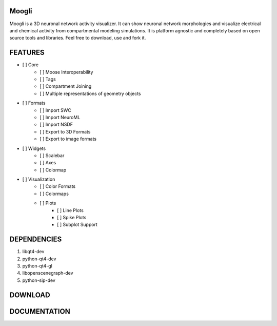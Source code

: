 Moogli
======

.. image:: https://travis-ci.org/aviralg/moogli.svg?branch=master
    :target: https://travis-ci.org/aviralg/moogli
    :alt: Build Status

.. image:: https://readthedocs.org/projects/moogli/badge/?version=latest
    :target: https://readthedocs.org/projects/moogli/?badge=latest
    :alt: Documentation Status

.. image:: https://pypip.in/v/moogli/badge.png
    :target: https://pypi.python.org/pypi/moogli/
    :alt: Latest PyPI version

.. image:: https://pypip.in/download/moogli/badge.svg?period=day
    :target: https://pypi.python.org/pypi/moogli/
    :alt: Daily Downloads

.. image:: https://pypip.in/download/moogli/badge.svg?period=week
    :target: https://pypi.python.org/pypi/moogli/
    :alt: Weekly Downloads

.. image:: https://pypip.in/download/moogli/badge.svg?period=month
    :target: https://pypi.python.org/pypi/moogli/
    :alt: Monthly Downloads

.. image:: https://img.shields.io/badge/license-GPLv2-red.svg
    :target: http://www.gnu.org/licenses/gpl-2.0.html
    :alt: GPLv2 License

.. image:: https://d2weczhvl823v0.cloudfront.net/aviralg/moogli/trend.png
    :target: https://bitdeli.com/free
    :alt: Bitdeli Badge


Moogli is a 3D neuronal network activity visualizer. It can show neuronal network morphologies and visualize electrical and chemical activity from compartmental modeling simulations. It is platform agnostic and completely based on open source tools and libraries. Feel free to download, use and fork it.

FEATURES
========

- [ ] Core
    - [ ] Moose Interoperability
    - [ ] Tags
    - [ ] Compartment Joining
    - [ ] Multiple representations of geometry objects

- [ ] Formats
    - [ ] Import SWC
    - [ ] Import NeuroML
    - [ ] Import NSDF
    - [ ] Export to 3D Formats
    - [ ] Export to image formats

- [ ] Widgets
    - [ ] Scalebar
    - [ ] Axes
    - [ ] Colormap

- [ ] Visualization
    - [ ] Color Formats
    - [ ] Colormaps
    - [ ] Plots
          - [ ] Line Plots
          - [ ] Spike Plots
          - [ ] Subplot Support



DEPENDENCIES
============

1) libqt4-dev
2) python-qt4-dev
3) python-qt4-gl
4) libopenscenegraph-dev
5) python-sip-dev

DOWNLOAD
========


DOCUMENTATION
=============
